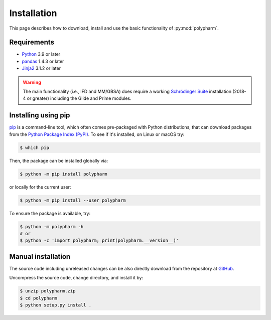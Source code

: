 Installation
============

This page describes how to download, install and use the basic
functionality of :py:mod:`polypharm`.

Requirements
------------

- `Python <https://python.org>`_ 3.9 or later
- `pandas <https://pandas.pydata.org>`_ 1.4.3 or later
- `Jinja2 <https://palletsprojects.com/p/jinja>`_ 3.1.2 or later

.. warning::

    The main functionality (i.e., IFD and MM/GBSA) does require a
    working `Schrödinger Suite <https://schrodinger.com>`_ installation
    (2018-4 or greater) including the Glide and Prime modules.

Installing using pip
--------------------

`pip <https://pip.pypa.io/en/stable/>`_ is a command-line tool, which
often comes pre-packaged with Python distributions, that can download
packages from the `Python Package Index (PyPI) <https://pypi.org>`_. To
see if it's installed, on Linux or macOS try:

.. code-block:: bash

    $ which pip

Then, the package can be installed globally via:

.. code-block:: bash

    $ python -m pip install polypharm

or locally for the current user:

.. code-block:: bash

    $ python -m pip install --user polypharm

To ensure the package is available, try:

.. code-block:: bash

    $ python -m polypharm -h
    # or
    $ python -c 'import polypharm; print(polypharm.__version__)'

Manual installation
-------------------

The source code including unreleased changes can be also directly
download from the repository at `GitHub
<https://github.com/ucm-lbqc/polypharm>`_.

Uncompress the source code, change directory, and install it by:

.. code-block:: bash

    $ unzip polypharm.zip
    $ cd polypharm
    $ python setup.py install .
